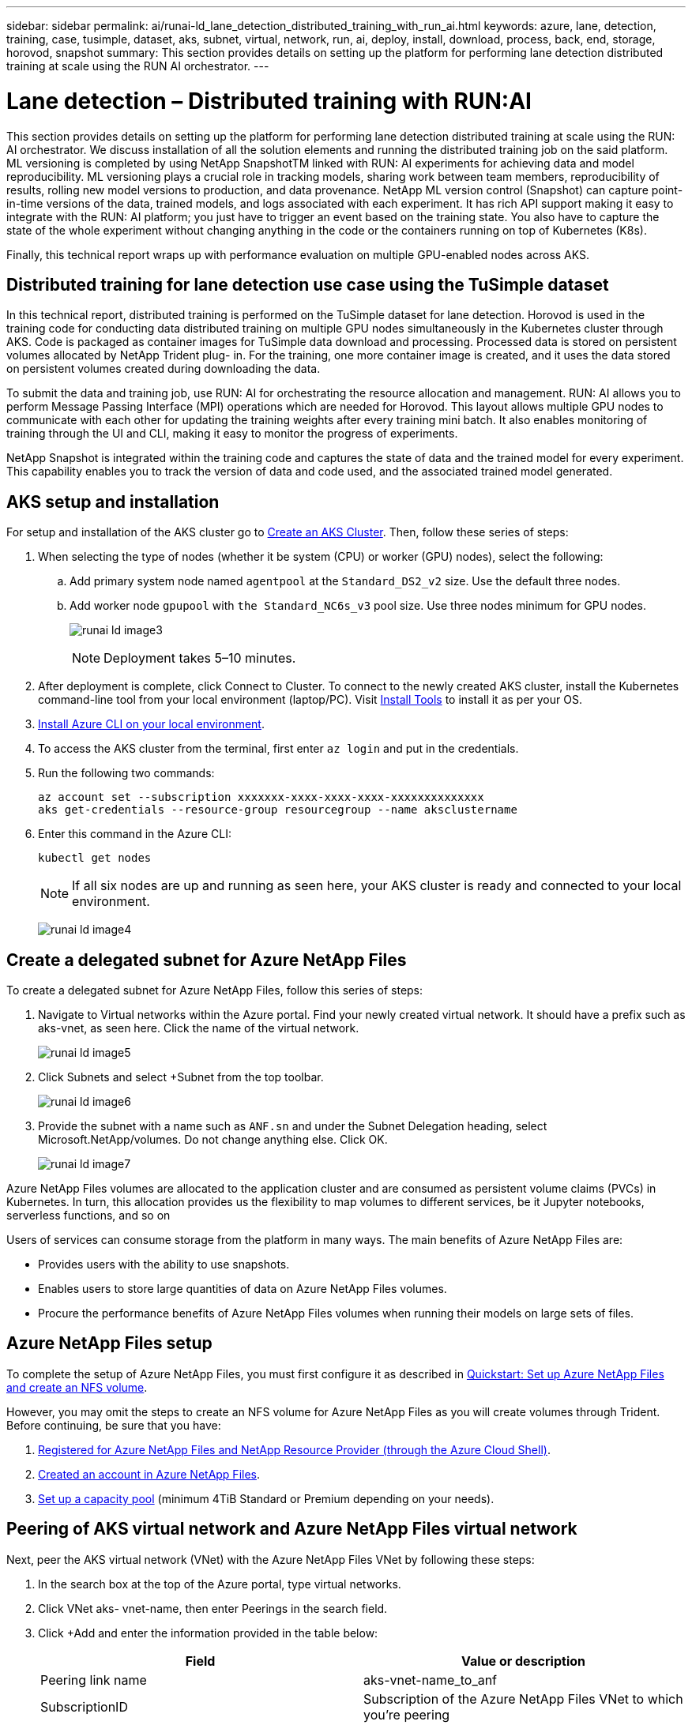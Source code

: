 ---
sidebar: sidebar
permalink: ai/runai-ld_lane_detection_distributed_training_with_run_ai.html
keywords: azure, lane, detection, training, case, tusimple, dataset, aks, subnet, virtual, network, run, ai, deploy, install, download, process, back, end, storage, horovod, snapshot
summary: This section provides details on setting up the platform for performing lane detection distributed training at scale using the RUN AI orchestrator.
---

= Lane detection – Distributed training with RUN:AI
:hardbreaks:
:nofooter:
:icons: font
:linkattrs:
:imagesdir: ./../media/

//
// This file was created with NDAC Version 2.0 (August 17, 2020)
//
// 2021-07-01 08:47:40.951869
//

[.lead]
This section provides details on setting up the platform for performing lane detection distributed training at scale using the RUN: AI orchestrator. We discuss installation of all the solution elements and running the distributed training job on the said platform. ML versioning is completed by using NetApp SnapshotTM linked with RUN: AI experiments for achieving data and model reproducibility. ML versioning plays a crucial role in tracking models, sharing work between team members, reproducibility of results, rolling new model versions to production, and data provenance. NetApp ML version control (Snapshot) can capture point-in-time versions of the data, trained models, and logs associated with each experiment. It has rich API support making it easy to integrate with the RUN: AI platform; you just have to trigger an event based on the training state. You also have to capture the state of the whole experiment without changing anything in the code or the containers running on top of Kubernetes (K8s).

Finally, this technical report wraps up with performance evaluation on multiple GPU-enabled nodes across AKS.

== Distributed training for lane detection use case using the TuSimple dataset

In this technical report, distributed training is performed on the TuSimple dataset for lane detection. Horovod is used in the training code for conducting data distributed training on multiple GPU nodes simultaneously in the Kubernetes cluster through AKS. Code is packaged as container images for TuSimple data download and processing. Processed data is stored on persistent volumes allocated by NetApp Trident plug- in. For the training, one more container image is created, and it uses the data stored on persistent volumes created during downloading the data.

To submit the data and training job, use RUN: AI for orchestrating the resource allocation and management. RUN: AI allows you to perform Message Passing Interface (MPI) operations which are needed for Horovod. This layout allows multiple GPU nodes to communicate with each other for updating the training weights after every training mini batch. It also enables monitoring of training through the UI and CLI, making it easy to monitor the progress of experiments.

NetApp Snapshot is integrated within the training code and captures the state of data and the trained model for every experiment. This capability enables you to track the version of data and code used, and the associated trained model generated.

== AKS setup and installation

For setup and installation of the AKS cluster go to https://docs.microsoft.com/azure/aks/kubernetes-walkthrough-portal[Create an AKS Cluster^]. Then, follow these series of steps:

. When selecting the type of nodes (whether it be system (CPU) or worker (GPU) nodes), select the following:
.. Add primary system node named `agentpool` at the `Standard_DS2_v2` size. Use the default three nodes.
.. Add worker node `gpupool` with `the Standard_NC6s_v3` pool size. Use three nodes minimum for GPU nodes.
+
image:runai-ld_image3.png[]
+
[NOTE]
Deployment takes 5–10 minutes.

. After deployment is complete, click Connect to Cluster. To connect to the newly created AKS cluster, install the Kubernetes command-line tool from your local environment (laptop/PC). Visit https://kubernetes.io/docs/tasks/tools/install-kubectl/[Install Tools^] to install it as per your OS.
. https://docs.microsoft.com/cli/azure/install-azure-cli[Install Azure CLI on your local environment^].
. To access the AKS cluster from the terminal, first enter `az login` and put in the credentials.
. Run the following two commands:
+
....
az account set --subscription xxxxxxx-xxxx-xxxx-xxxx-xxxxxxxxxxxxxx
aks get-credentials --resource-group resourcegroup --name aksclustername
....

. Enter this command in the Azure CLI:
+
....
kubectl get nodes
....
+
[NOTE]
If all six nodes are up and running as seen here, your AKS cluster is ready and connected to your local environment.
+
image:runai-ld_image4.png[]

== Create a delegated subnet for Azure NetApp Files

To create a delegated subnet for Azure NetApp Files, follow this series of steps:

. Navigate to Virtual networks within the Azure portal. Find your newly created virtual network. It should have a prefix such as aks-vnet, as seen here. Click the name of the virtual network.
+
image:runai-ld_image5.png[]

. Click Subnets and select +Subnet from the top toolbar.
+
image:runai-ld_image6.png[]

. Provide the subnet with a name such as `ANF.sn` and under the Subnet Delegation heading, select Microsoft.NetApp/volumes. Do not change anything else. Click OK.
+
image:runai-ld_image7.png[]

Azure NetApp Files volumes are allocated to the application cluster and are consumed as persistent volume claims (PVCs) in Kubernetes. In turn, this allocation provides us the flexibility to map volumes to different services, be it Jupyter notebooks, serverless functions, and so on

Users of services can consume storage from the platform in many ways. The main benefits of Azure NetApp Files are:

* Provides users with the ability to use snapshots.
* Enables users to store large quantities of data on Azure NetApp Files volumes.
* Procure the performance benefits of Azure NetApp Files volumes when running their models on large sets of files.

== Azure NetApp Files setup

To complete the setup of Azure NetApp Files, you must first configure it as described in https://docs.microsoft.com/azure/azure-netapp-files/azure-netapp-files-quickstart-set-up-account-create-volumes[Quickstart: Set up Azure NetApp Files and create an NFS volume^].

However, you may omit the steps to create an NFS volume for Azure NetApp Files as you will create volumes through Trident. Before continuing, be sure that you have:

. https://docs.microsoft.com/azure/azure-netapp-files/azure-netapp-files-register[Registered for Azure NetApp Files and NetApp Resource Provider (through the Azure Cloud Shell)^].
. https://docs.microsoft.com/azure/azure-netapp-files/azure-netapp-files-create-netapp-account[Created an account in Azure NetApp Files^].
. https://docs.microsoft.com/en-us/azure/azure-netapp-files/azure-netapp-files-set-up-capacity-pool[Set up a capacity pool^] (minimum 4TiB Standard or Premium depending on your needs).

== Peering of AKS virtual network and Azure NetApp Files virtual network

Next, peer the AKS virtual network (VNet) with the Azure NetApp Files VNet by following these steps:

. In the search box at the top of the Azure portal, type virtual networks.
. Click VNet aks- vnet-name, then enter Peerings in the search field.
. Click +Add and enter the information provided in the table below:
+
|===
|Field |Value or description

|
Peering link name
|
aks-vnet-name_to_anf
|
SubscriptionID
|
Subscription of the Azure NetApp Files VNet to which you’re peering
|
VNet peering partner
|
Azure NetApp Files VNet
|
Leave all the nonasterisk sections on default.
|===
+
NOTE: Leave all the nonasterisk sections on default

. Click ADD or OK to add the peering to the virtual network.

For more information, visit https://docs.microsoft.com/azure/virtual-network/tutorial-connect-virtual-networks-portal[Create, change, or delete a virtual network peering^].

== Trident

Trident is an open-source project that NetApp maintains for application container persistent storage. Trident has been implemented as an external provisioner controller that runs as a pod itself, monitoring volumes and completely automating the provisioning process.

NetApp Trident enables smooth integration with K8s by creating and attaching persistent volumes for storing training datasets and trained models. This capability makes it easier for data scientists and data engineers to use K8s without the hassle of manually storing and managing datasets. Trident also eliminates the need for data scientists to learn managing new data platforms as it integrates the data management-related tasks through the logical API integration.

=== Install Trident

To install Trident software, complete the following steps:

. https://helm.sh/docs/intro/install/[First install helm^].
. Download and extract the Trident 21.01.1 installer.
+
....
wget https://github.com/NetApp/trident/releases/download/v21.01.1/trident-installer-21.01.1.tar.gz
tar -xf trident-installer-21.01.1.tar.gz
....

. Change the directory to `trident-installer`.
+
....
cd trident-installer
....

. Copy `tridentctl` to a directory in your system `$PATH.`
+
....
cp ./tridentctl /usr/local/bin
....

. Install Trident on K8s cluster with Helm:
.. Change directory to helm directory.
+
....
cd helm
....

.. Install Trident.
+
....
helm install trident trident-operator-21.01.1.tgz --namespace trident --create-namespace
....

.. Check the status of Trident pods the usual K8s way:
+
....
kubectl -n trident get pods
....

.. If all the pods are up and running, Trident is installed and you are good to move forward.

== Set up Azure NetApp Files back-end and storage class

To set up Azure NetApp Files back-end and storage class, complete the following steps:

. Switch back to the home directory.
+
....
cd ~
....

. Clone the https://github.com/dedmari/lane-detection-SCNN-horovod.git[project repository^] `lane-detection-SCNN-horovod`.
. Go to the `trident-config` directory.
+
....
cd ./lane-detection-SCNN-horovod/trident-config
....

. Create an Azure Service Principle (the service principle is how Trident communicates with Azure to access your Azure NetApp Files resources).
+
....
az ad sp create-for-rbac --name
....
+
The output should look like the following example:
+
....
{
  "appId": "xxxxx-xxxx-xxxx-xxxx-xxxxxxxxxxxx",
   "displayName": "netapptrident",
    "name": "http://netapptrident",
    "password": "xxxxxxxxxxxxxxx.xxxxxxxxxxxxxx",
    "tenant": "xxxxxxxx-xxxx-xxxx-xxxx-xxxxxxxxxxx"
 }
....

. Create the Trident `backend json` file.
. Using your preferred text editor, complete the following fields from the table below inside the `anf-backend.json` file.
+
|===
|Field |Value

|subscriptionID
|Your Azure Subscription ID
|tenantID
|Your Azure Tenant ID (from the output of az ad sp in the previous step)
|clientID
|Your appID (from the output of az ad sp in the previous step)
|clientSecret
|Your password (from the output of az ad sp in the previous step)
|===
+
The file should look like the following example:
+
....
{
    "version": 1,
    "storageDriverName": "azure-netapp-files",
    "subscriptionID": "fakec765-4774-fake-ae98-a721add4fake",
    "tenantID": "fakef836-edc1-fake-bff9-b2d865eefake",
    "clientID": "fake0f63-bf8e-fake-8076-8de91e57fake",
    "clientSecret": "SECRET",
    "location": "westeurope",
    "serviceLevel": "Standard",
    "virtualNetwork": "anf-vnet",
    "subnet": "default",
    "nfsMountOptions": "vers=3,proto=tcp",
    "limitVolumeSize": "500Gi",
    "defaults": {
    "exportRule": "0.0.0.0/0",
    "size": "200Gi"
}
....

. Instruct Trident to create the Azure NetApp Files back- end in the `trident` namespace, using `anf-backend.json` as the configuration file as follows:
+
....
tridentctl create backend -f anf-backend.json -n trident
....

. Create the storage class:
.. K8 users provision volumes by using PVCs that specify a storage class by name. Instruct K8s to create a storage class `azurenetappfiles` that will reference the Azure NetApp Files back end created in the previous step using the following:
+
....
kubectl create -f anf-storage-class.yaml
....

.. Check that storage class is created by using the following command:
+
....
kubectl get sc azurenetappfiles
....
+
The output should look like the following example:
+
image:runai-ld_image8.png[]

== Deploy and set up volume snapshot components on AKS

If your cluster does not come pre-installed with the correct volume snapshot components, you may manually install these components by running the following steps:

[NOTE]
AKS 1.18.14 does not have pre-installed Snapshot Controller.

. Install Snapshot Beta CRDs by using the following commands:
+
....
kubectl create -f https://raw.githubusercontent.com/kubernetes-csi/external-snapshotter/release-3.0/client/config/crd/snapshot.storage.k8s.io_volumesnapshotclasses.yaml
kubectl create -f https://raw.githubusercontent.com/kubernetes-csi/external-snapshotter/release-3.0/client/config/crd/snapshot.storage.k8s.io_volumesnapshotcontents.yaml
kubectl create -f https://raw.githubusercontent.com/kubernetes-csi/external-snapshotter/release-3.0/client/config/crd/snapshot.storage.k8s.io_volumesnapshots.yaml
....

. Install Snapshot Controller by using the following documents from GitHub:
+
....
kubectl apply -f https://raw.githubusercontent.com/kubernetes-csi/external-snapshotter/release-3.0/deploy/kubernetes/snapshot-controller/rbac-snapshot-controller.yaml
kubectl apply -f https://raw.githubusercontent.com/kubernetes-csi/external-snapshotter/release-3.0/deploy/kubernetes/snapshot-controller/setup-snapshot-controller.yaml
....

. Set up K8s `volumesnapshotclass`: Before creating a volume snapshot, a https://netapp-trident.readthedocs.io/en/stable-v20.01/kubernetes/concepts/objects.html[volume snapshot class^] must be set up. Create a volume snapshot class for Azure NetApp Files, and use it to achieve ML versioning by using NetApp Snapshot technology. Create `volumesnapshotclass netapp-csi-snapclass` and set it to default `volumesnapshotclass `as such:
+
....
kubectl create -f netapp-volume-snapshot-class.yaml
....
+
The output should look like the following example:
+
image:runai-ld_image9.png[]

. Check that the volume Snapshot copy class was created by using the following command:
+
....
kubectl get volumesnapshotclass
....
+
The output should look like the following example:
+
image:runai-ld_image10.png[]

== RUN:AI installation

To install RUN:AI, complete the following steps:

. https://docs.run.ai/Administrator/Cluster-Setup/cluster-install/[Install RUN:AI cluster on AKS^].
. Go to app.runai.ai, click create New Project, and name it lane-detection. It will create a namespace on a K8s cluster starting with `runai`- followed by the project name. In this case, the namespace created would be runai-lane-detection.
+
image:runai-ld_image11.png[]

. https://docs.run.ai/Administrator/Cluster-Setup/cluster-install/[Install RUN:AI CLI^].
. On your terminal, set lane-detection as a default RUN: AI project by using the following command:
+
....
`runai config project lane-detection`
....
+
The output should look like the following example:
+
image:runai-ld_image12.png[]

. Create ClusterRole and ClusterRoleBinding for the project namespace (for example, `lane-detection)` so the default service account belonging to `runai-lane-detection` namespace has permission to perform `volumesnapshot` operations during job execution:
.. List namespaces to check that `runai-lane-detection` exists by using this command:
+
....
kubectl get namespaces
....
+
The output should appear like the following example:
+
image:runai-ld_image13.png[]

. Create ClusterRole `netappsnapshot` and ClusterRoleBinding `netappsnapshot` using the following commands:
+
....
`kubectl create -f runai-project-snap-role.yaml`
`kubectl create -f runai-project-snap-role-binding.yaml`
....

== Download and process the TuSimple dataset as RUN:AI job

The process to download and process the TuSimple dataset as a RUN: AI job is optional. It involves the following steps:

. Build and push the docker image, or omit this step if you want to use an existing docker image (for example, `muneer7589/download-tusimple:1.0)`
.. Switch to the home directory:
+
....
cd ~
....

.. Go to the data directory of the project `lane-detection-SCNN-horovod`:
+
....
cd ./lane-detection-SCNN-horovod/data
....

.. Modify `build_image.sh` shell script and change docker repository to yours. For example, replace `muneer7589` with your docker repository name. You could also change the docker image name and TAG (such as `download-tusimple` and `1.0`):
+
image:runai-ld_image14.png[]

.. Run the script to build the docker image and push it to the docker repository using these commands:
+
....
chmod +x build_image.sh
./build_image.sh
....

. Submit the RUN: AI job to download, extract, pre-process, and store the TuSimple lane detection dataset in a `pvc`, which is dynamically created by NetApp Trident:
.. Use the following commands to submit the RUN: AI job:
+
....
runai submit
--name download-tusimple-data
--pvc azurenetappfiles:100Gi:/mnt
--image muneer7589/download-tusimple:1.0
....

.. Enter the information from the table below to submit the RUN:AI job:
+
|===
|Field |Value or description

|-name
|Name of the job
|-pvc
|
PVC of the format
[StorageClassName]:Size:ContainerMountPath

In the above job submission, you are creating an PVC based on-demand using Trident with storage class azurenetappfiles. Persistent volume capacity here is 100Gi and it’s mounted at path /mnt.
|-image
|Docker image to use when creating the container for this job
|===
+
The output should look like the following example:
+
image:runai-ld_image15.png[]

.. List the submitted RUN:AI jobs.
+
....
runai list jobs
....
+
image:runai-ld_image16.png[]

.. Check the submitted job logs.
+
....
runai logs download-tusimple-data -t 10
....
+
image:runai-ld_image17.png[]

.. List the `pvc` created. Use this `pvc` command for training in the next step.
+
....
kubectl get pvc | grep download-tusimple-data
....
+
The output should look like the following example:
+
image:runai-ld_image18.png[]

.. Check the job in RUN: AI UI (or `app.run.ai`).
+
image:runai-ld_image19.png[]

== Perform distributed lane detection training using Horovod

Performing distributed lane detection training using Horovod is an optional process. However, here are the steps involved:

. Build and push the docker image, or skip this step if you want to use the existing docker image (for example, `muneer7589/dist-lane-detection:3.1):`
.. Switch to home directory.
+
....
cd ~
....

.. Go to the project directory `lane-detection-SCNN-horovod.`
+
....
cd ./lane-detection-SCNN-horovod
....

.. Modify the `build_image.sh` shell script and change docker repository to yours (for example, replace `muneer7589` with your docker repository name). You could also change the docker image name and TAG (`dist-lane-detection` and `3.1, for example)`.
+
image:runai-ld_image20.png[]

.. Run the script to build the docker image and push to the docker repository.
+
....
chmod +x build_image.sh
./build_image.sh
....

. Submit the RUN: AI job for carrying out distributed training (MPI):

.. Using submit of RUN: AI for automatically creating PVC in the previous step (for downloading data) only allows you to have RWO access, which does not allow multiple pods or nodes to access the same PVC for distributed training. Update the access mode to ReadWriteMany and use the Kubernetes patch to do so.
.. First, get the volume name of the PVC by running the following command:
+
....
kubectl get pvc | grep download-tusimple-data
....
+
image:runai-ld_image21.png[]

.. Patch the volume and update access mode to ReadWriteMany (replace volume name with yours in the following command):
+
....
kubectl patch pv pvc-bb03b74d-2c17-40c4-a445-79f3de8d16d5 -p '{"spec":{"accessModes":["ReadWriteMany"]}}'
....

.. Submit the RUN: AI MPI job for executing the distributed training` job using information from the table below:
+
....
runai submit-mpi
--name dist-lane-detection-training
--large-shm
--processes=3
--gpu 1
--pvc pvc-download-tusimple-data-0:/mnt
--image muneer7589/dist-lane-detection:3.1
-e USE_WORKERS="true"
-e NUM_WORKERS=4
-e BATCH_SIZE=33
-e USE_VAL="false"
-e VAL_BATCH_SIZE=99
-e ENABLE_SNAPSHOT="true"
-e PVC_NAME="pvc-download-tusimple-data-0"
....
+
|===
|Field |Value or description

|name
|Name of the distributed training job
|large shm
|Mount a large /dev/shm device

It is a shared file system mounted on RAM and provides large enough shared memory for multiple CPU workers to process and load batches into CPU RAM.
|processes
|Number of distributed training processes
|gpu
|Number of GPUs/processes to allocate for the job

In this job, there are three GPU worker processes (--processes=3), each allocated with a single GPU (--gpu 1)
|pvc
|Use existing persistent volume (pvc-download-tusimple-data-0) created by previous job (download-tusimple-data) and it is mounted at path /mnt
|image
|Docker image to use when creating the container for this job
2+|Define environment variables to be set in the container
|USE_WORKERS
|Setting the argument to true turns on multi-process data loading
|NUM_WORKERS
|Number of data loader worker processes
|BATCH_SIZE
|Training batch size
|USE_VAL
|Setting the argument to true allows validation
|VAL_BATCH_SIZE
|Validation batch size
|ENABLE_SNAPSHOT
|Setting the argument to true enables taking data and trained model snapshots for ML versioning purposes
|PVC_NAME
|Name of the pvc to take a snapshot of. In the above job submission, you are taking a snapshot of pvc-download-tusimple-data-0, consisting of dataset and trained models
|===
+
The output should look like the following example:
+
image:runai-ld_image22.png[]

.. List the submitted job.
+
....
runai list jobs
....
+
image:runai-ld_image23.png[]

.. Submitted job logs:
+
....
runai logs dist-lane-detection-training
....
+
image:runai-ld_image24.png[]

.. Check training job in RUN: AI GUI (or app.runai.ai): RUN: AI Dashboard, as seen in the figures below. The first figure details three GPUs allocated for the distributed training job spread across three nodes on AKS, and the second RUN:AI jobs:
+
image:runai-ld_image25.png[]
+
image:runai-ld_image26.png[]

.. After the training is finished, check the NetApp Snapshot copy that was created and linked with RUN: AI job.
+
....
runai logs dist-lane-detection-training --tail 1
....
+
image:runai-ld_image27.png[]
+
....
kubectl get volumesnapshots | grep download-tusimple-data-0
....

== Restore data from the NetApp Snapshot copy

To restore data from the NetApp Snapshot copy, complete the following steps:

. Switch to home directory.
+
....
cd ~
....

. Go to the project directory `lane-detection-SCNN-horovod`.
+
....
cd ./lane-detection-SCNN-horovod
....

. Modify `restore-snaphot-pvc.yaml` and update `dataSource` `name` field to the Snapshot copy from which you want to restore data. You could also change PVC name where the data will be restored to, in this example its `restored-tusimple`.
+
image:runai-ld_image29.png[]

. Create a new PVC by using `restore-snapshot-pvc.yaml`.
+
....
kubectl create -f restore-snapshot-pvc.yaml
....
+
The output should look like the following example:
+
image:runai-ld_image30.png[]

. If you want to use the just restored data for training, job submission remains the same as before; only replace the `PVC_NAME` with the restored `PVC_NAME` when submitting the training job, as seen in the following commands:
+
....
runai submit-mpi
--name dist-lane-detection-training
--large-shm
--processes=3
--gpu 1
--pvc restored-tusimple:/mnt
--image muneer7589/dist-lane-detection:3.1
-e USE_WORKERS="true"
-e NUM_WORKERS=4
-e BATCH_SIZE=33
-e USE_VAL="false"
-e VAL_BATCH_SIZE=99
-e ENABLE_SNAPSHOT="true"
-e PVC_NAME="restored-tusimple"
....

== Performance evaluation

To show the linear scalability of the solution, performance tests have been done for two scenarios: one GPU and three GPUs. GPU allocation, GPU and memory utilization, different single- and three- node metrics have been captured during the training on the TuSimple lane detection dataset. Data is increased five- fold just for the sake of analyzing resource utilization during the training processes.

The solution enables customers to start with a small dataset and a few GPUs. When the amount of data and the demand of GPUs increase, customers can dynamically scale out the terabytes in the Standard Tier and quickly scale up to the Premium Tier to get four times the throughput per terabyte without moving any data. This process is further explained in the section, link:runai-ld_lane_detection_distributed_training_with_run_ai.html#azure-netapp-files-service-levels[Azure NetApp Files service levels].

Processing time on one GPU was 12 hours and 45 minutes. Processing time on three GPUs across three nodes was approximately 4 hours and 30 minutes.

The figures shown throughout the remainder of this document illustrate examples of performance and scalability based on individual business needs.

The figure below illustrates 1 GPU allocation and memory utilization.

image:runai-ld_image31.png[]

The figure below illustrates single node GPU utilization.

image:runai-ld_image32.png[]

The figure below illustrates single node memory size (16GB).

image:runai-ld_image33.png[]

The figure below illustrates single node GPU count (1).

image:runai-ld_image34.png[]

The figure below illustrates single node GPU allocation (%).

image:runai-ld_image35.png[]

The figure below illustrates three GPUs across three nodes – GPUs allocation and memory.

image:runai-ld_image36.png[]

The figure below illustrates three GPUs across three nodes utilization (%).

image:runai-ld_image37.png[]

The figure below illustrates three GPUs across three nodes memory utilization (%).

image:runai-ld_image38.png[]

== Azure NetApp Files service levels

You can change the service level of an existing volume by moving the volume to another capacity pool that uses the https://docs.microsoft.com/azure/azure-netapp-files/azure-netapp-files-service-levels[service level^] you want for the volume. This existing service-level change for the volume does not require that you migrate data. It also does not affect access to the volume.

=== Dynamically change the service level of a volume

To change the service level of a volume, use the following steps:

. On the Volumes page, right-click the volume whose service level you want to change. Select Change Pool.
+
image:runai-ld_image39.png[]

. In the Change Pool window, select the capacity pool you want to move the volume to. Then, click OK.
+
image:runai-ld_image40.png[]

=== Automate service level change

Dynamic Service Level change is currently still in Public Preview, but it is not enabled by default. To enable this feature on the Azure subscription, follow these steps provided in the document “ file:///C:\Users\crich\Downloads\•%09https:\docs.microsoft.com\azure\azure-netapp-files\dynamic-change-volume-service-level[Dynamically change the service level of a volume^].”

* You can also use the following commands for Azure: CLI. For more information about changing the pool size of Azure NetApp Files, visit https://docs.microsoft.com/cli/azure/netappfiles/volume?view=azure-cli-latest-az_netappfiles_volume_pool_change[az netappfiles volume: Manage Azure NetApp Files (ANF) volume resources^].
+
....
az netappfiles volume pool-change -g mygroup
--account-name myaccname
-pool-name mypoolname
--name myvolname
--new-pool-resource-id mynewresourceid
....

* The `set- aznetappfilesvolumepool` cmdlet shown here can change the pool of an Azure NetApp Files volume. More information about changing volume pool size and Azure PowerShell can be found by visiting https://docs.microsoft.com/powershell/module/az.netappfiles/set-aznetappfilesvolumepool?view=azps-5.8.0[Change pool for an Azure NetApp Files volume^].
+
....
Set-AzNetAppFilesVolumePool
-ResourceGroupName "MyRG"
-AccountName "MyAnfAccount"
-PoolName "MyAnfPool"
-Name "MyAnfVolume"
-NewPoolResourceId 7d6e4069-6c78-6c61-7bf6-c60968e45fbf
....
